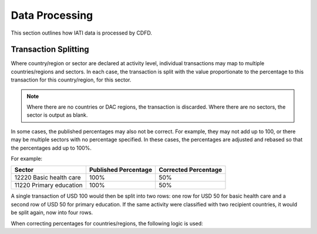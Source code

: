 ************************
Data Processing
************************

This section outlines how IATI data is processed by CDFD.

Transaction Splitting
======================

Where country/region or sector are declared at activity level, individual transactions may map to multiple countries/regions and sectors. 
In each case, the transaction is split with the value proportionate to the percentage to this transaction for this country/region, for this sector.

.. note::
    Where there are no countries or DAC regions, the transaction is discarded. 
    Where there are no sectors, the sector is output as blank.

In some cases, the published percentages may also not be correct. For example, they may not add up to 100, or there may be multiple sectors with no percentage specified. 
In these cases, the percentages are adjusted and rebased so that the percentages add up to 100%.

For example:

+-------------------------+----------------------+----------------------+
| Sector                  | Published Percentage | Corrected Percentage |
+=========================+======================+======================+
| 12220 Basic health care | 100%                 | 50%                  |
+-------------------------+----------------------+----------------------+
| 11220 Primary education | 100%                 | 50%                  |
+-------------------------+----------------------+----------------------+

A single transaction of USD 100 would then be split into two rows: one row for USD 50 for basic health care and a second row of USD 50 for primary education. 
If the same activity were classified with two recipient countries, it would be split again, now into four rows.

When correcting percentages for countries/regions, the following logic is used:


